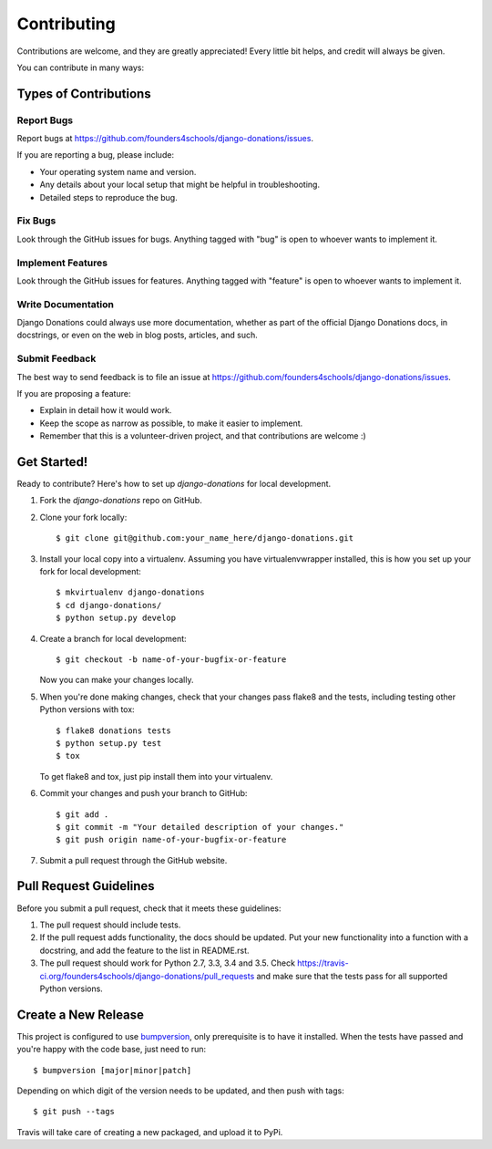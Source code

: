 ============
Contributing
============

Contributions are welcome, and they are greatly appreciated! Every
little bit helps, and credit will always be given. 

You can contribute in many ways:

Types of Contributions
----------------------

Report Bugs
~~~~~~~~~~~

Report bugs at https://github.com/founders4schools/django-donations/issues.

If you are reporting a bug, please include:

* Your operating system name and version.
* Any details about your local setup that might be helpful in troubleshooting.
* Detailed steps to reproduce the bug.

Fix Bugs
~~~~~~~~

Look through the GitHub issues for bugs. Anything tagged with "bug"
is open to whoever wants to implement it.

Implement Features
~~~~~~~~~~~~~~~~~~

Look through the GitHub issues for features. Anything tagged with "feature"
is open to whoever wants to implement it.

Write Documentation
~~~~~~~~~~~~~~~~~~~

Django Donations could always use more documentation, whether as part of the 
official Django Donations docs, in docstrings, or even on the web in blog posts,
articles, and such.

Submit Feedback
~~~~~~~~~~~~~~~

The best way to send feedback is to file an issue at https://github.com/founders4schools/django-donations/issues.

If you are proposing a feature:

* Explain in detail how it would work.
* Keep the scope as narrow as possible, to make it easier to implement.
* Remember that this is a volunteer-driven project, and that contributions
  are welcome :)

Get Started!
------------

Ready to contribute? Here's how to set up `django-donations` for local development.

1. Fork the `django-donations` repo on GitHub.
2. Clone your fork locally::

    $ git clone git@github.com:your_name_here/django-donations.git

3. Install your local copy into a virtualenv. Assuming you have virtualenvwrapper installed, this is how you set up your fork for local development::

    $ mkvirtualenv django-donations
    $ cd django-donations/
    $ python setup.py develop

4. Create a branch for local development::

    $ git checkout -b name-of-your-bugfix-or-feature

   Now you can make your changes locally.

5. When you're done making changes, check that your changes pass flake8 and the
   tests, including testing other Python versions with tox::

        $ flake8 donations tests
        $ python setup.py test
        $ tox

   To get flake8 and tox, just pip install them into your virtualenv. 

6. Commit your changes and push your branch to GitHub::

    $ git add .
    $ git commit -m "Your detailed description of your changes."
    $ git push origin name-of-your-bugfix-or-feature

7. Submit a pull request through the GitHub website.

Pull Request Guidelines
-----------------------

Before you submit a pull request, check that it meets these guidelines:

1. The pull request should include tests.
2. If the pull request adds functionality, the docs should be updated. Put
   your new functionality into a function with a docstring, and add the
   feature to the list in README.rst.
3. The pull request should work for Python 2.7, 3.3, 3.4 and 3.5. Check
   https://travis-ci.org/founders4schools/django-donations/pull_requests
   and make sure that the tests pass for all supported Python versions.

Create a New Release
--------------------

This project is configured to use `bumpversion
<https://github.com/peritus/bumpversion>`_, only prerequisite
is to have it installed. When the tests have passed and you're happy with the code base, just need to run::

  $ bumpversion [major|minor|patch]

Depending on which digit of the version needs to be updated, and then push with tags::

  $ git push --tags

Travis will take care of creating a new packaged, and upload it to PyPi.
